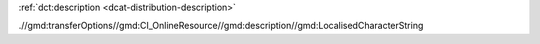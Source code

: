 :ref:`dct:description <dcat-distribution-description>`

.//gmd:transferOptions//gmd:CI_OnlineResource//gmd:description//gmd:LocalisedCharacterString

